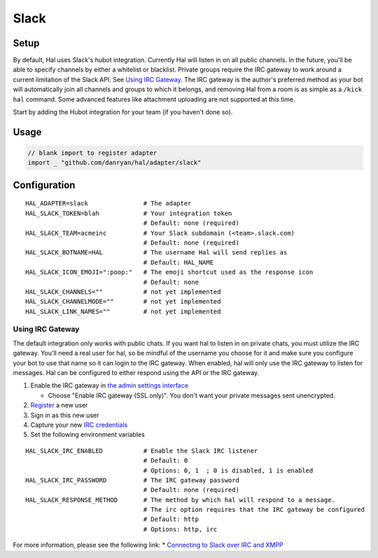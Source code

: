 =====
Slack
=====

Setup
~~~~~

By default, Hal uses Slack's hubot integration. Currently Hal will
listen in on all public channels. In the future, you'll be able to
specify channels by either a whitelist or blacklist. Private groups
require the IRC gateway to work around a current limitation of the Slack
API. See `Using IRC Gateway`_. The IRC gateway is the author's
preferred method as your bot will automatically join all channels and
groups to which it belongs, and removing Hal from a room is as simple as a
``/kick hal`` command. Some advanced features like attachment uploading
are not supported at this time.

Start by adding the Hubot integration for your team (if you haven't done
so).

Usage
~~~~~

.. code:: go

    // blank import to register adapter
    import _ "github.com/danryan/hal/adapter/slack"

Configuration
~~~~~~~~~~~~~

::

    HAL_ADAPTER=slack               # The adapter
    HAL_SLACK_TOKEN=blah            # Your integration token
                                    # Default: none (required)
    HAL_SLACK_TEAM=acmeinc          # Your Slack subdomain (<team>.slack.com)
                                    # Default: none (required)
    HAL_SLACK_BOTNAME=HAL           # The username Hal will send replies as
                                    # Default: HAL_NAME
    HAL_SLACK_ICON_EMOJI=":poop:"   # The emoji shortcut used as the response icon
                                    # Default: none
    HAL_SLACK_CHANNELS=""           # not yet implemented
    HAL_SLACK_CHANNELMODE=""        # not yet implemented
    HAL_SLACK_LINK_NAMES=""         # not yet implemented

Using IRC Gateway
^^^^^^^^^^^^^^^^^

The default integration only works with public chats. If you want hal to
listen in on private chats, you must utilize the IRC gateway. You'll
need a real user for hal, so be mindful of the username you choose for
it and make sure you configure your bot to use that name so it can login
to the IRC gateway. When enabled, hal will only use the IRC gateway to
listen for messages. Hal can be configured to either respond using the
API or the IRC gateway.

1. Enable the IRC gateway in `the admin settings
   interface <https://revily.slack.com/admin/settings>`__

   -  Choose "Enable IRC gateway (SSL only)". You don't want your
      private messages sent unencrypted.

2. `Register <https://my.slack.com/signup>`__ a new user
3. Sign in as this new user
4. Capture your new `IRC credentials <https://my.slack.com/account/gateways>`__
5. Set the following environment variables

::

    HAL_SLACK_IRC_ENABLED           # Enable the Slack IRC listener
                                    # Default: 0
                                    # Options: 0, 1  ; 0 is disabled, 1 is enabled
    HAL_SLACK_IRC_PASSWORD          # The IRC gateway password
                                    # Default: none (required)
    HAL_SLACK_RESPONSE_METHOD       # The method by which hal will respond to a message.
                                    # The irc option requires that the IRC gateway be configured
                                    # Default: http
                                    # Options: http, irc

For more information, please see the following link: \* `Connecting to
Slack over IRC and
XMPP <https://slack.zendesk.com/hc/en-us/articles/201727913-Connecting-to-Slack-over-IRC-and-XMPP>`__
